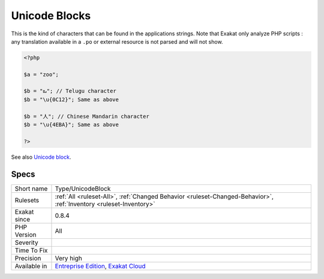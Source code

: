 .. _type-unicodeblock:

.. _unicode-blocks:

Unicode Blocks
++++++++++++++

.. meta\:\:
	:description:
		Unicode Blocks: List of the Unicode blocks used in string literals.
	:twitter:card: summary_large_image
	:twitter:site: @exakat
	:twitter:title: Unicode Blocks
	:twitter:description: Unicode Blocks: List of the Unicode blocks used in string literals
	:twitter:creator: @exakat
	:twitter:image:src: https://www.exakat.io/wp-content/uploads/2020/06/logo-exakat.png
	:og:image: https://www.exakat.io/wp-content/uploads/2020/06/logo-exakat.png
	:og:title: Unicode Blocks
	:og:type: article
	:og:description: List of the Unicode blocks used in string literals
	:og:url: https://php-tips.readthedocs.io/en/latest/tips/Type/UnicodeBlock.html
	:og:locale: en
  List of the Unicode blocks used in string literals.

This is the kind of characters that can be found in the applications strings.
Note that Exakat only analyze PHP scripts : any translation available in a ``.po`` or external resource is not parsed and will not show.

.. code-block:: php
   
   <?php
   
   $a = "zoo"; 
   
   $b = "ఒ"; // Telugu character
   $b = "\u{0C12}"; Same as above
   
   $b = "人"; // Chinese Mandarin character
   $b = "\u{4EBA}"; Same as above
   
   ?>

See also `Unicode block <https://en.wikipedia.org/wiki/Unicode_block>`_.


Specs
_____

+--------------+-------------------------------------------------------------------------------------------------------------------------+
| Short name   | Type/UnicodeBlock                                                                                                       |
+--------------+-------------------------------------------------------------------------------------------------------------------------+
| Rulesets     | :ref:`All <ruleset-All>`, :ref:`Changed Behavior <ruleset-Changed-Behavior>`, :ref:`Inventory <ruleset-Inventory>`      |
+--------------+-------------------------------------------------------------------------------------------------------------------------+
| Exakat since | 0.8.4                                                                                                                   |
+--------------+-------------------------------------------------------------------------------------------------------------------------+
| PHP Version  | All                                                                                                                     |
+--------------+-------------------------------------------------------------------------------------------------------------------------+
| Severity     |                                                                                                                         |
+--------------+-------------------------------------------------------------------------------------------------------------------------+
| Time To Fix  |                                                                                                                         |
+--------------+-------------------------------------------------------------------------------------------------------------------------+
| Precision    | Very high                                                                                                               |
+--------------+-------------------------------------------------------------------------------------------------------------------------+
| Available in | `Entreprise Edition <https://www.exakat.io/entreprise-edition>`_, `Exakat Cloud <https://www.exakat.io/exakat-cloud/>`_ |
+--------------+-------------------------------------------------------------------------------------------------------------------------+


